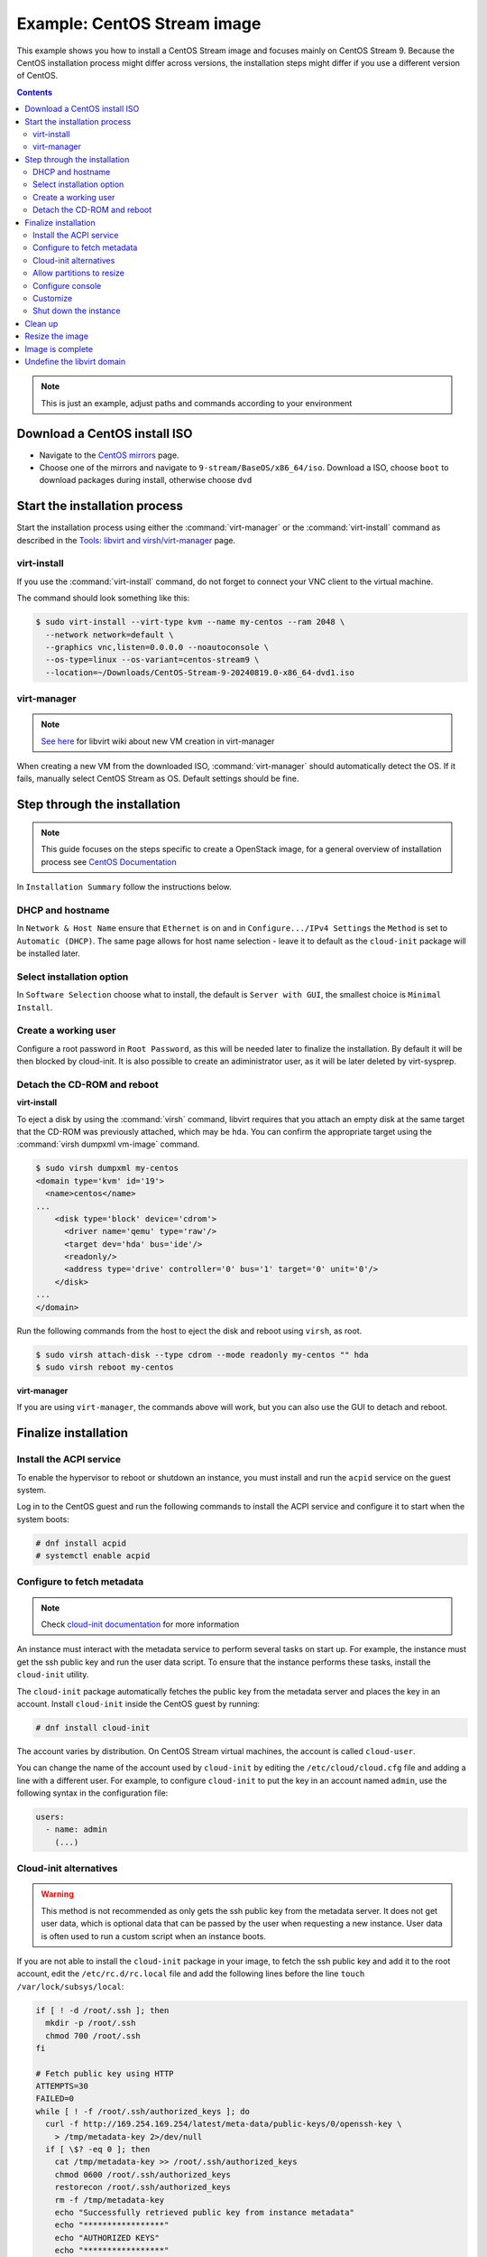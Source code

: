 ============================
Example: CentOS Stream image
============================

This example shows you how to install a CentOS Stream image and focuses
mainly on CentOS Stream 9. Because the CentOS installation process
might differ across versions, the installation steps might
differ if you use a different version of CentOS.

.. contents:: :depth: 3

.. note::
   This is just an example, adjust paths and commands according to your
   environment

Download a CentOS install ISO
-----------------------------

* Navigate to the `CentOS mirrors
  <https://mirrormanager.fedoraproject.org/mirrors/CentOS>`_ page.
* Choose one of the mirrors and navigate to ``9-stream/BaseOS/x86_64/iso``.
  Download a ISO, choose ``boot`` to download packages during install,
  otherwise choose ``dvd``

Start the installation process
------------------------------

Start the installation process using either the :command:`virt-manager`
or the :command:`virt-install` command as described in the
`Tools: libvirt and virsh/virt-manager <https://docs.openstack.org/image-guide/create-images-manually-tools-libvirt.html>`_
page.

virt-install
~~~~~~~~~~~~

If you use the :command:`virt-install` command, do not forget to connect your
VNC client to the virtual machine.

The command should look something like this:

.. code-block:: console

   $ sudo virt-install --virt-type kvm --name my-centos --ram 2048 \
     --network network=default \
     --graphics vnc,listen=0.0.0.0 --noautoconsole \
     --os-type=linux --os-variant=centos-stream9 \
     --location=~/Downloads/CentOS-Stream-9-20240819.0-x86_64-dvd1.iso

virt-manager
~~~~~~~~~~~~

.. note::

   `See here <https://wiki.libvirt.org/CreatingNewVM_in_VirtualMachineManager.html>`_
   for libvirt wiki about new VM creation in virt-manager

When creating a new VM from the downloaded ISO, :command:`virt-manager` should
automatically detect the OS. If it fails, manually select CentOS Stream as OS.
Default settings should be fine.

Step through the installation
-----------------------------

.. note::
   This guide focuses on the steps specific to create a OpenStack image, for a
   general overview of installation process see `CentOS Documentation
   <https://docs.centos.org/en-US/docs>`_

In ``Installation Summary`` follow the instructions below.

DHCP and hostname
~~~~~~~~~~~~~~~~~

In ``Network & Host Name`` ensure that ``Ethernet`` is on and in
``Configure.../IPv4 Settings`` the ``Method`` is set to ``Automatic (DHCP)``.
The same page allows for host name selection - leave it to default as the
``cloud-init`` package will be installed later.

Select installation option
~~~~~~~~~~~~~~~~~~~~~~~~~~

In ``Software Selection`` choose what to install, the default is ``Server with
GUI``, the smallest choice is ``Minimal Install``.

Create a working user
~~~~~~~~~~~~~~~~~~~~~

Configure a root password in ``Root Password``, as this will be needed later to
finalize the installation. By default it will be then blocked by cloud-init. It
is also possible to create an adiministrator user, as it will be later deleted
by virt-sysprep.

Detach the CD-ROM and reboot
~~~~~~~~~~~~~~~~~~~~~~~~~~~~

**virt-install**

To eject a disk by using the :command:`virsh` command,
libvirt requires that you attach an empty disk at the same target
that the CD-ROM was previously attached, which may be ``hda``.
You can confirm the appropriate target using the
:command:`virsh dumpxml vm-image` command.

.. code-block:: console

   $ sudo virsh dumpxml my-centos
   <domain type='kvm' id='19'>
     <name>centos</name>
   ...
       <disk type='block' device='cdrom'>
         <driver name='qemu' type='raw'/>
         <target dev='hda' bus='ide'/>
         <readonly/>
         <address type='drive' controller='0' bus='1' target='0' unit='0'/>
       </disk>
   ...
   </domain>

Run the following commands from the host to eject the disk
and reboot using ``virsh``, as root.

.. code-block:: console

   $ sudo virsh attach-disk --type cdrom --mode readonly my-centos "" hda
   $ sudo virsh reboot my-centos

**virt-manager**

If you are using ``virt-manager``, the commands above will work, but you can
also use the GUI to detach and reboot.

Finalize installation
---------------------

Install the ACPI service
~~~~~~~~~~~~~~~~~~~~~~~~

To enable the hypervisor to reboot or shutdown an instance,
you must install and run the ``acpid`` service on the guest system.

Log in to the CentOS guest and run the following commands
to install the ACPI service and configure it to start when the
system boots:

.. code-block:: console

   # dnf install acpid
   # systemctl enable acpid

Configure to fetch metadata
~~~~~~~~~~~~~~~~~~~~~~~~~~~

.. note::
   Check `cloud-init documentation <https://cloudinit.readthedocs.io>`_ for
   more information

An instance must interact with the metadata service to perform
several tasks on start up. For example, the instance must get
the ssh public key and run the user data script. To ensure that
the instance performs these tasks, install the ``cloud-init`` utility.

The ``cloud-init`` package automatically fetches the public key
from the metadata server and places the key in an account.
Install ``cloud-init`` inside the CentOS guest by
running:

.. code-block:: console

   # dnf install cloud-init

The account varies by distribution. On CentOS Stream virtual machines,
the account is called ``cloud-user``.

You can change the name of the account used by ``cloud-init``
by editing the ``/etc/cloud/cloud.cfg`` file and adding a line
with a different user. For example, to configure ``cloud-init``
to put the key in an account named ``admin``, use the following
syntax in the configuration file:

.. code-block:: console

   users:
     - name: admin
       (...)

Cloud-init alternatives
~~~~~~~~~~~~~~~~~~~~~~~

.. warning::
   This method is not recommended as only gets the ssh public key from the
   metadata server. It does not get user data, which is optional
   data that can be passed by the user when requesting a new instance.
   User data is often used to run a custom script when an instance boots.

If you are not able to install the ``cloud-init`` package in your
image, to fetch the ssh public key and add it to the root account,
edit the ``/etc/rc.d/rc.local`` file and add the following lines
before the line ``touch /var/lock/subsys/local``:

.. code-block:: bash

   if [ ! -d /root/.ssh ]; then
     mkdir -p /root/.ssh
     chmod 700 /root/.ssh
   fi

   # Fetch public key using HTTP
   ATTEMPTS=30
   FAILED=0
   while [ ! -f /root/.ssh/authorized_keys ]; do
     curl -f http://169.254.169.254/latest/meta-data/public-keys/0/openssh-key \
       > /tmp/metadata-key 2>/dev/null
     if [ \$? -eq 0 ]; then
       cat /tmp/metadata-key >> /root/.ssh/authorized_keys
       chmod 0600 /root/.ssh/authorized_keys
       restorecon /root/.ssh/authorized_keys
       rm -f /tmp/metadata-key
       echo "Successfully retrieved public key from instance metadata"
       echo "*****************"
       echo "AUTHORIZED KEYS"
       echo "*****************"
       cat /root/.ssh/authorized_keys
       echo "*****************"
     fi
   done

.. note::

   Some VNC clients replace the colon (``:``) with a semicolon
   (``;``) and the underscore (``_``) with a hyphen (``-``).
   Make sure to specify ``http:`` and not ``http;``.
   Make sure to specify ``authorized_keys`` and not ``authorized-keys``.

.. note::

   With this method, previous CentOS versions needed to disable the zeroconf
   route, this is not needed `as of EL8
   <https://access.redhat.com/solutions/5692821>`_.

Allow partitions to resize
~~~~~~~~~~~~~~~~~~~~~~~~~~

In order for the root partition to properly resize, install the
``cloud-utils-growpart`` package, which contains the proper tools
to allow the disk to resize using cloud-init.

.. code-block:: console

   # dnf install cloud-utils-growpart

Configure console
~~~~~~~~~~~~~~~~~

.. warning::
   Actually this does not work even following https://access.redhat.com/solutions/3443551

For the :command:`openstack console log` command to work properly, instance
must be configured to sent output to a serial console.

#. Edit the ``/etc/default/grub`` file and append
   ``console=tty0 console=ttyS0,115200n8`` to ``GRUB_CMDLINE_LINUX``.

   For example:

   .. code-block:: none

     ...
     GRUB_CMDLINE_LINUX="resume=/dev/mapper/cs-swap rd.lvm.lv=cs/root rd.lvm.lv=cs/swap console=tty0 console=ttyS0,115200n8"

#. Then regenerate GRUB configuration:

   .. code-block:: console

     # grub2-mkconfig -o /boot/grub2/grub.cfg --update-bls-cmdline

Customize
~~~~~~~~~

If you are building an image manually, you are probably interested in
customizing it, now it's time to apply your edits.

Shut down the instance
~~~~~~~~~~~~~~~~~~~~~~

Shutdown the VM:

.. code-block:: console

   # shutdown now

Clean up
--------

The image needs to be cleaned up of details such as the MAC address - the tool
used is :command:`virt-sysprep`, part of `libguestfs <https://libguestfs.org/virt-sysprep.1.html>`_

.. code-block:: console

   sudo virt-sysprep -d my-centos

Resize the image
----------------

Resize and compress the image to remove unused space (the image will then use
available space after initialization) using :command:`virt-sparsify`, part of
`libguestfs <https://libguestfs.org/virt-sparsify.1.html>`_

.. code-block:: console

   sudo virt-sparsify --compress /var/lib/libvirt/images/my-centos.qcow2 ~/upload.qcow2

Image is complete
-----------------

The resized image is now ready to be uploaded using
:command:`openstack image create`. For more information, see the
`python-openstackclient command list
<https://docs.openstack.org/python-openstackclient/latest/cli/command-objects/image.html>`__.


Undefine the libvirt domain
---------------------------

Now that you can upload the image to the Image service, you no
longer need to have this virtual machine image managed by libvirt.

.. code-block:: console

   $ sudo virsh undefine my-centos

Or if you used :command:`virt-manager`, delete it through the GUI.

